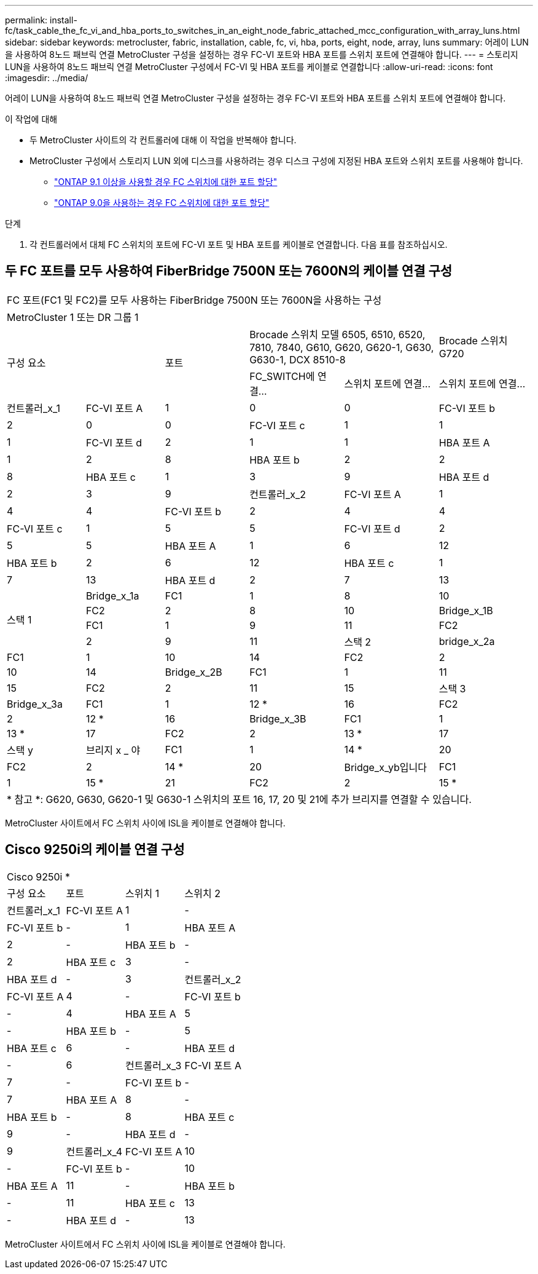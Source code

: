 ---
permalink: install-fc/task_cable_the_fc_vi_and_hba_ports_to_switches_in_an_eight_node_fabric_attached_mcc_configuration_with_array_luns.html 
sidebar: sidebar 
keywords: metrocluster, fabric, installation, cable, fc, vi, hba, ports, eight, node, array, luns 
summary: 어레이 LUN을 사용하여 8노드 패브릭 연결 MetroCluster 구성을 설정하는 경우 FC-VI 포트와 HBA 포트를 스위치 포트에 연결해야 합니다. 
---
= 스토리지 LUN을 사용하여 8노드 패브릭 연결 MetroCluster 구성에서 FC-VI 및 HBA 포트를 케이블로 연결합니다
:allow-uri-read: 
:icons: font
:imagesdir: ../media/


[role="lead"]
어레이 LUN을 사용하여 8노드 패브릭 연결 MetroCluster 구성을 설정하는 경우 FC-VI 포트와 HBA 포트를 스위치 포트에 연결해야 합니다.

.이 작업에 대해
* 두 MetroCluster 사이트의 각 컨트롤러에 대해 이 작업을 반복해야 합니다.
* MetroCluster 구성에서 스토리지 LUN 외에 디스크를 사용하려는 경우 디스크 구성에 지정된 HBA 포트와 스위치 포트를 사용해야 합니다.
+
** link:concept_port_assignments_for_fc_switches_when_using_ontap_9_1_and_later.html["ONTAP 9.1 이상을 사용할 경우 FC 스위치에 대한 포트 할당"]
** link:concept_port_assignments_for_fc_switches_when_using_ontap_9_0.html["ONTAP 9.0을 사용하는 경우 FC 스위치에 대한 포트 할당"]




.단계
. 각 컨트롤러에서 대체 FC 스위치의 포트에 FC-VI 포트 및 HBA 포트를 케이블로 연결합니다. 다음 표를 참조하십시오.




== 두 FC 포트를 모두 사용하여 FiberBridge 7500N 또는 7600N의 케이블 연결 구성

[cols="15,15,16,18,18,18"]
|===


6+| FC 포트(FC1 및 FC2)를 모두 사용하는 FiberBridge 7500N 또는 7600N을 사용하는 구성 


6+| MetroCluster 1 또는 DR 그룹 1 


2.2+| 구성 요소 .2+| 포트 2+| Brocade 스위치 모델 6505, 6510, 6520, 7810, 7840, G610, G620, G620-1, G630, G630-1, DCX 8510-8 | Brocade 스위치 G720 


| FC_SWITCH에 연결... | 스위치 포트에 연결... | 스위치 포트에 연결... 


 a| 
컨트롤러_x_1
 a| 
FC-VI 포트 A
 a| 
1
 a| 
0
 a| 
0



 a| 
FC-VI 포트 b
 a| 
2
 a| 
0
 a| 
0



 a| 
FC-VI 포트 c
 a| 
1
 a| 
1
 a| 
1



 a| 
FC-VI 포트 d
 a| 
2
 a| 
1
 a| 
1



 a| 
HBA 포트 A
 a| 
1
 a| 
2
 a| 
8



 a| 
HBA 포트 b
 a| 
2
 a| 
2
 a| 
8



 a| 
HBA 포트 c
 a| 
1
 a| 
3
 a| 
9



 a| 
HBA 포트 d
 a| 
2
 a| 
3
 a| 
9



 a| 
컨트롤러_x_2
 a| 
FC-VI 포트 A
 a| 
1
 a| 
4
 a| 
4



 a| 
FC-VI 포트 b
 a| 
2
 a| 
4
 a| 
4



 a| 
FC-VI 포트 c
 a| 
1
 a| 
5
 a| 
5



 a| 
FC-VI 포트 d
 a| 
2
 a| 
5
 a| 
5



 a| 
HBA 포트 A
 a| 
1
 a| 
6
 a| 
12



 a| 
HBA 포트 b
 a| 
2
 a| 
6
 a| 
12



 a| 
HBA 포트 c
 a| 
1
 a| 
7
 a| 
13



 a| 
HBA 포트 d
 a| 
2
 a| 
7
 a| 
13



.4+| 스택 1  a| 
Bridge_x_1a
 a| 
FC1
 a| 
1
 a| 
8
 a| 
10



 a| 
FC2
 a| 
2
 a| 
8
 a| 
10



 a| 
Bridge_x_1B
 a| 
FC1
 a| 
1
 a| 
9
 a| 
11



 a| 
FC2
 a| 
2
 a| 
9
 a| 
11



 a| 
스택 2
 a| 
bridge_x_2a
 a| 
FC1
 a| 
1
 a| 
10
 a| 
14



 a| 
FC2
 a| 
2
 a| 
10
 a| 
14



 a| 
Bridge_x_2B
 a| 
FC1
 a| 
1
 a| 
11
 a| 
15



 a| 
FC2
 a| 
2
 a| 
11
 a| 
15



 a| 
스택 3
 a| 
Bridge_x_3a
 a| 
FC1
 a| 
1
 a| 
12 *
 a| 
16



 a| 
FC2
 a| 
2
 a| 
12 *
 a| 
16



 a| 
Bridge_x_3B
 a| 
FC1
 a| 
1
 a| 
13 *
 a| 
17



 a| 
FC2
 a| 
2
 a| 
13 *
 a| 
17



 a| 
스택 y
 a| 
브리지 x _ 야
 a| 
FC1
 a| 
1
 a| 
14 *
 a| 
20



 a| 
FC2
 a| 
2
 a| 
14 *
 a| 
20



 a| 
Bridge_x_yb입니다
 a| 
FC1
 a| 
1
 a| 
15 *
 a| 
21



 a| 
FC2
 a| 
2
 a| 
15 *
 a| 
21



6+| * 포트 12 ~ 15는 Brocade 7840 스위치의 두 번째 MetroCluster 또는 DR 그룹용으로 예약되어 있습니다. 


6+| * 참고 *: G620, G630, G620-1 및 G630-1 스위치의 포트 16, 17, 20 및 21에 추가 브리지를 연결할 수 있습니다. 
|===
MetroCluster 사이트에서 FC 스위치 사이에 ISL을 케이블로 연결해야 합니다.



== Cisco 9250i의 케이블 연결 구성

|===


4+| Cisco 9250i * 


| 구성 요소 | 포트 | 스위치 1 | 스위치 2 


 a| 
컨트롤러_x_1
 a| 
FC-VI 포트 A
 a| 
1
 a| 
-



 a| 
FC-VI 포트 b
 a| 
-
 a| 
1



 a| 
HBA 포트 A
 a| 
2
 a| 
-



 a| 
HBA 포트 b
 a| 
-
 a| 
2



 a| 
HBA 포트 c
 a| 
3
 a| 
-



 a| 
HBA 포트 d
 a| 
-
 a| 
3



 a| 
컨트롤러_x_2
 a| 
FC-VI 포트 A
 a| 
4
 a| 
-



 a| 
FC-VI 포트 b
 a| 
-
 a| 
4



 a| 
HBA 포트 A
 a| 
5
 a| 
-



 a| 
HBA 포트 b
 a| 
-
 a| 
5



 a| 
HBA 포트 c
 a| 
6
 a| 
-



 a| 
HBA 포트 d
 a| 
-
 a| 
6



 a| 
컨트롤러_x_3
 a| 
FC-VI 포트 A
 a| 
7
 a| 
-



 a| 
FC-VI 포트 b
 a| 
-
 a| 
7



 a| 
HBA 포트 A
 a| 
8
 a| 
-



 a| 
HBA 포트 b
 a| 
-
 a| 
8



 a| 
HBA 포트 c
 a| 
9
 a| 
-



 a| 
HBA 포트 d
 a| 
-
 a| 
9



 a| 
컨트롤러_x_4
 a| 
FC-VI 포트 A
 a| 
10
 a| 
-



 a| 
FC-VI 포트 b
 a| 
-
 a| 
10



 a| 
HBA 포트 A
 a| 
11
 a| 
-



 a| 
HBA 포트 b
 a| 
-
 a| 
11



 a| 
HBA 포트 c
 a| 
13
 a| 
-



 a| 
HBA 포트 d
 a| 
-
 a| 
13

|===
MetroCluster 사이트에서 FC 스위치 사이에 ISL을 케이블로 연결해야 합니다.
